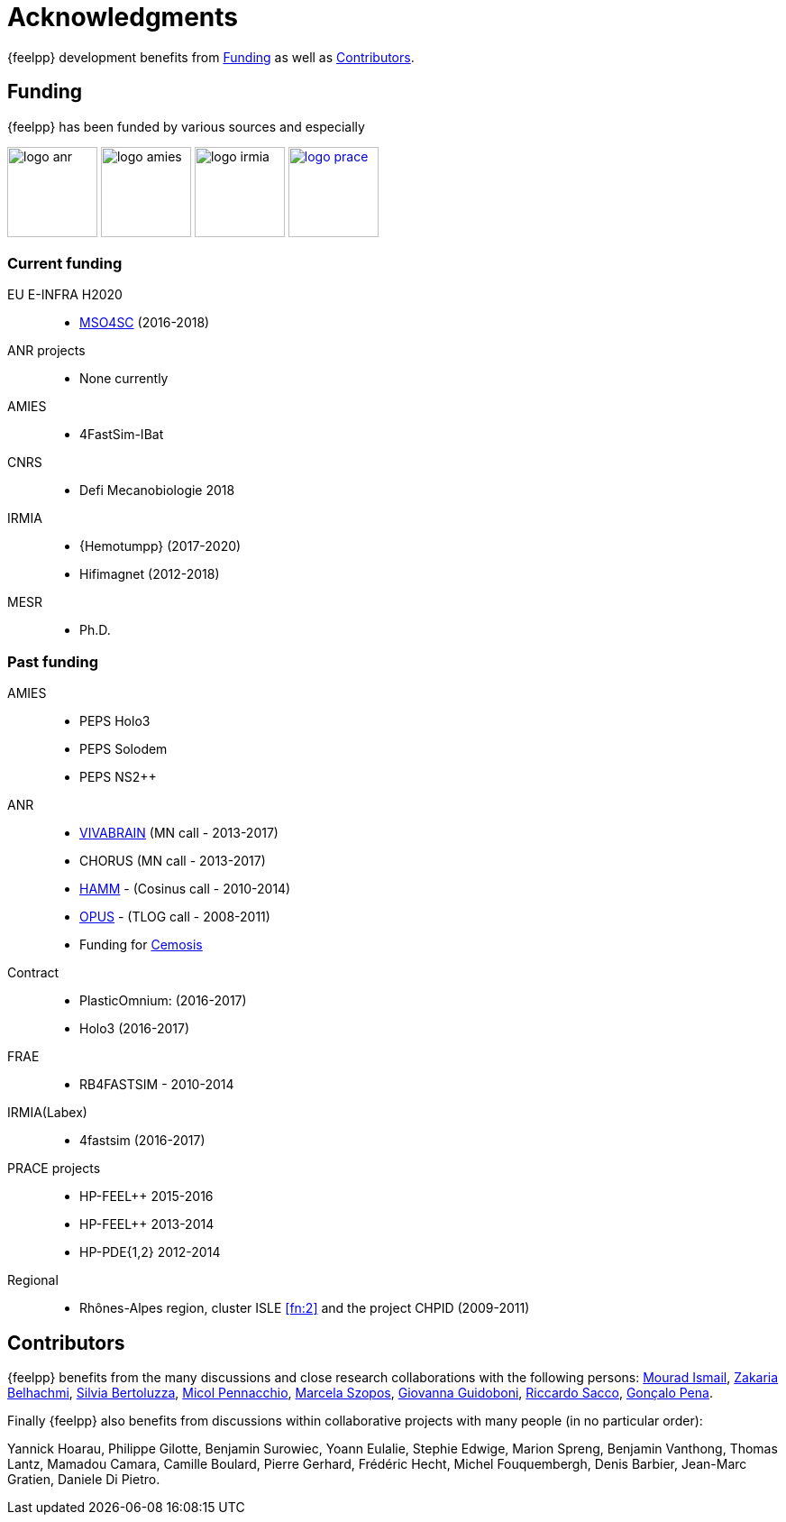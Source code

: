 = Acknowledgments

{feelpp} development benefits from <<Funding>> as well as <<Contributors>>.

== Funding

{feelpp} has been funded by various sources and especially

image:logos/logo_anr.png[caption="ANR",width=100]
image:logos/logo_amies.png[caption="AMIES",width=100]
image:logos/logo_irmia.png[width=100,caption="IRMIA"]
image:logos/logo_prace.png[width="100",link="http://www.prace-ri.eu"]

===  Current funding

EU E-INFRA H2020::
 - link:http://www.cemosis.fr/projects/mso4sc[MSO4SC] (2016-2018)

ANR projects::
 - None currently

AMIES::
 - 4FastSim-IBat

CNRS::
 - Defi Mecanobiologie 2018

IRMIA::
 - {Hemotumpp} (2017-2020)
 - Hifimagnet (2012-2018)

MESR::
  - Ph.D.

=== Past funding

AMIES::
 - PEPS Holo3
 - PEPS Solodem
 - PEPS NS2++

ANR::
 - http://www.vivabrain.fr[VIVABRAIN]   (MN call - 2013-2017)
 - CHORUS (MN call - 2013-2017)
 - link:http://www.hamm-project.fr[HAMM] - (Cosinus call - 2010-2014)
 - link:http://www.opus-project.fr[OPUS] - (TLOG call - 2008-2011)
 - Funding for http://www.cemosis.fr[Cemosis]

Contract::
  - PlasticOmnium: (2016-2017)
  - Holo3 (2016-2017)

FRAE::
 - RB4FASTSIM - 2010-2014

IRMIA(Labex)::
  - 4fastsim (2016-2017)

PRACE projects::
 - HP-FEEL++ 2015-2016
 - HP-FEEL++ 2013-2014
 - HP-PDE{1,2} 2012-2014

Regional::
  - Rhônes-Alpes region, cluster ISLE <<fn:2>> and the project CHPID (2009-2011)

== Contributors


{feelpp} benefits from the many discussions and close research collaborations with
the following persons:
link:http://www-liphy.ujf-grenoble.fr/pagesperso/ismail/[Mourad Ismail],
link:http://www.math.uha.fr/belhachmi/[Zakaria Belhachmi],
link:http://arturo.imati.cnr.it/aivlis/[Silvia Bertoluzza],
link:http://arturo.imati.cnr.it/micol/Welcome.html[Micol Pennacchio],
link:http://irma.math.unistra.fr/~szopos/[Marcela Szopos],
link:http://faculty.missouri.edu/guidobonig/[Giovanna Guidoboni],
link:http://www1.mate.polimi.it/~ricsac/[Riccardo Sacco],
link:https://apps.uc.pt/mypage/faculty/uc26502/en[Gonçalo Pena].

Finally {feelpp} also benefits from discussions within collaborative projects with
many people (in no particular order):

Yannick Hoarau, Philippe Gilotte, Benjamin Surowiec, Yoann Eulalie, Stephie
Edwige, Marion Spreng, Benjamin Vanthong, Thomas Lantz, Mamadou Camara, Camille
Boulard, Pierre Gerhard, Frédéric Hecht, Michel Fouquembergh, Denis Barbier,
Jean-Marc Gratien, Daniele Di Pietro.
